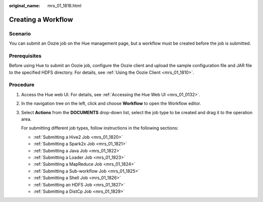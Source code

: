 :original_name: mrs_01_1818.html

.. _mrs_01_1818:

Creating a Workflow
===================

Scenario
--------

You can submit an Oozie job on the Hue management page, but a workflow must be created before the job is submitted.

Prerequisites
-------------

Before using Hue to submit an Oozie job, configure the Oozie client and upload the sample configuration file and JAR file to the specified HDFS directory. For details, see :ref:`Using the Oozie Client <mrs_01_1810>`.

Procedure
---------

#. Access the Hue web UI. For details, see :ref:`Accessing the Hue Web UI <mrs_01_0132>`.

#. In the navigation tree on the left, click |image1| and choose **Workflow** to open the Workflow editor.

#. Select **Actions** from the **DOCUMENTS** drop-down list, select the job type to be created and drag it to the operation area.

   For submitting different job types, follow instructions in the following sections:

   -  :ref:`Submitting a Hive2 Job <mrs_01_1820>`
   -  :ref:`Submitting a Spark2x Job <mrs_01_1821>`
   -  :ref:`Submitting a Java Job <mrs_01_1822>`
   -  :ref:`Submitting a Loader Job <mrs_01_1823>`
   -  :ref:`Submitting a MapReduce Job <mrs_01_1824>`
   -  :ref:`Submitting a Sub-workflow Job <mrs_01_1825>`
   -  :ref:`Submitting a Shell Job <mrs_01_1826>`
   -  :ref:`Submitting an HDFS Job <mrs_01_1827>`
   -  :ref:`Submitting a DistCp Job <mrs_01_1829>`

.. |image1| image:: /_static/images/en-us_image_0000001296059856.png
